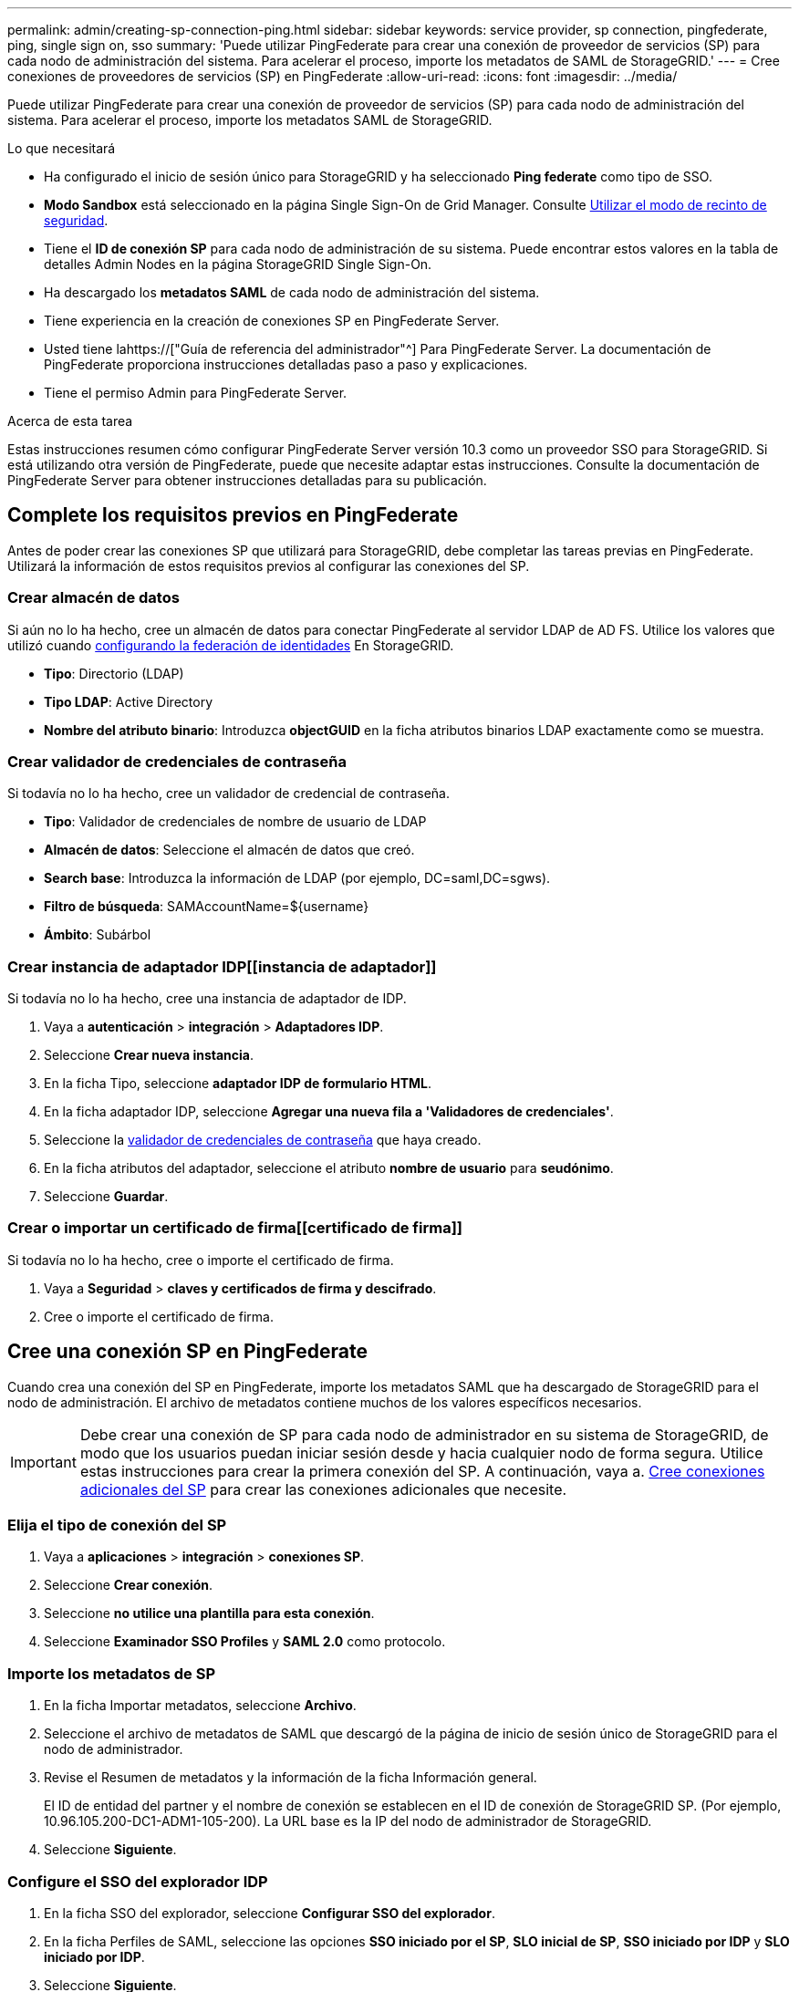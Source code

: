 ---
permalink: admin/creating-sp-connection-ping.html 
sidebar: sidebar 
keywords: service provider, sp connection, pingfederate, ping, single sign on, sso 
summary: 'Puede utilizar PingFederate para crear una conexión de proveedor de servicios (SP) para cada nodo de administración del sistema. Para acelerar el proceso, importe los metadatos de SAML de StorageGRID.' 
---
= Cree conexiones de proveedores de servicios (SP) en PingFederate
:allow-uri-read: 
:icons: font
:imagesdir: ../media/


[role="lead"]
Puede utilizar PingFederate para crear una conexión de proveedor de servicios (SP) para cada nodo de administración del sistema. Para acelerar el proceso, importe los metadatos SAML de StorageGRID.

.Lo que necesitará
* Ha configurado el inicio de sesión único para StorageGRID y ha seleccionado *Ping federate* como tipo de SSO.
* *Modo Sandbox* está seleccionado en la página Single Sign-On de Grid Manager. Consulte xref:../admin/using-sandbox-mode.adoc[Utilizar el modo de recinto de seguridad].
* Tiene el *ID de conexión SP* para cada nodo de administración de su sistema. Puede encontrar estos valores en la tabla de detalles Admin Nodes en la página StorageGRID Single Sign-On.
* Ha descargado los *metadatos SAML* de cada nodo de administración del sistema.
* Tiene experiencia en la creación de conexiones SP en PingFederate Server.
* Usted tiene lahttps://["Guía de referencia del administrador"^] Para PingFederate Server. La documentación de PingFederate proporciona instrucciones detalladas paso a paso y explicaciones.
* Tiene el permiso Admin para PingFederate Server.


.Acerca de esta tarea
Estas instrucciones resumen cómo configurar PingFederate Server versión 10.3 como un proveedor SSO para StorageGRID. Si está utilizando otra versión de PingFederate, puede que necesite adaptar estas instrucciones. Consulte la documentación de PingFederate Server para obtener instrucciones detalladas para su publicación.



== Complete los requisitos previos en PingFederate

Antes de poder crear las conexiones SP que utilizará para StorageGRID, debe completar las tareas previas en PingFederate. Utilizará la información de estos requisitos previos al configurar las conexiones del SP.



=== Crear almacén de datos[[data-store]]

Si aún no lo ha hecho, cree un almacén de datos para conectar PingFederate al servidor LDAP de AD FS. Utilice los valores que utilizó cuando xref:../admin/using-identity-federation.adoc[configurando la federación de identidades] En StorageGRID.

* *Tipo*: Directorio (LDAP)
* *Tipo LDAP*: Active Directory
* *Nombre del atributo binario*: Introduzca *objectGUID* en la ficha atributos binarios LDAP exactamente como se muestra.




=== Crear validador de credenciales de contraseña[[password-validador]]

Si todavía no lo ha hecho, cree un validador de credencial de contraseña.

* *Tipo*: Validador de credenciales de nombre de usuario de LDAP
* *Almacén de datos*: Seleccione el almacén de datos que creó.
* *Search base*: Introduzca la información de LDAP (por ejemplo, DC=saml,DC=sgws).
* *Filtro de búsqueda*: SAMAccountName=${username}
* *Ámbito*: Subárbol




=== Crear instancia de adaptador IDP[[instancia de adaptador]]

Si todavía no lo ha hecho, cree una instancia de adaptador de IDP.

. Vaya a *autenticación* > *integración* > *Adaptadores IDP*.
. Seleccione *Crear nueva instancia*.
. En la ficha Tipo, seleccione *adaptador IDP de formulario HTML*.
. En la ficha adaptador IDP, seleccione *Agregar una nueva fila a 'Validadores de credenciales'*.
. Seleccione la <<password-validator,validador de credenciales de contraseña>> que haya creado.
. En la ficha atributos del adaptador, seleccione el atributo *nombre de usuario* para *seudónimo*.
. Seleccione *Guardar*.




=== Crear o importar un certificado de firma[[certificado de firma]]

Si todavía no lo ha hecho, cree o importe el certificado de firma.

. Vaya a *Seguridad* > *claves y certificados de firma y descifrado*.
. Cree o importe el certificado de firma.




== Cree una conexión SP en PingFederate

Cuando crea una conexión del SP en PingFederate, importe los metadatos SAML que ha descargado de StorageGRID para el nodo de administración. El archivo de metadatos contiene muchos de los valores específicos necesarios.


IMPORTANT: Debe crear una conexión de SP para cada nodo de administrador en su sistema de StorageGRID, de modo que los usuarios puedan iniciar sesión desde y hacia cualquier nodo de forma segura. Utilice estas instrucciones para crear la primera conexión del SP. A continuación, vaya a. <<Cree conexiones adicionales del SP>> para crear las conexiones adicionales que necesite.



=== Elija el tipo de conexión del SP

. Vaya a *aplicaciones* > *integración* > *conexiones SP*.
. Seleccione *Crear conexión*.
. Seleccione *no utilice una plantilla para esta conexión*.
. Seleccione *Examinador SSO Profiles* y *SAML 2.0* como protocolo.




=== Importe los metadatos de SP

. En la ficha Importar metadatos, seleccione *Archivo*.
. Seleccione el archivo de metadatos de SAML que descargó de la página de inicio de sesión único de StorageGRID para el nodo de administrador.
. Revise el Resumen de metadatos y la información de la ficha Información general.
+
El ID de entidad del partner y el nombre de conexión se establecen en el ID de conexión de StorageGRID SP. (Por ejemplo, 10.96.105.200-DC1-ADM1-105-200). La URL base es la IP del nodo de administrador de StorageGRID.

. Seleccione *Siguiente*.




=== Configure el SSO del explorador IDP

. En la ficha SSO del explorador, seleccione *Configurar SSO del explorador*.
. En la ficha Perfiles de SAML, seleccione las opciones *SSO iniciado por el SP*, *SLO inicial de SP*, *SSO iniciado por IDP* y *SLO iniciado por IDP*.
. Seleccione *Siguiente*.
. En la ficha ciclo de vida de las aserción, no realice cambios.
. En la ficha creación de aserción, seleccione *Configurar creación de aserción*.
+
.. En la ficha asignación de identidades, seleccione *Estándar*.
.. En la ficha Contrato de atributo, utilice el formato *SAML_SUBJECT* como atributo Contract y el formato de nombre no especificado que se importó.


. Para extender el contrato, seleccione *Eliminar* para eliminar `urn:oid`, que no se utiliza.




=== Asigne la instancia del adaptador

. En la ficha asignación de origen de autenticación, seleccione *asignar nueva instancia de adaptador*.
. En la ficha instancias del adaptador, seleccione <<adapter-instance,instancia del adaptador>> que haya creado.
. En la ficha método de asignación, seleccione *recuperar atributos adicionales de un almacén de datos*.
. En la ficha origen del atributo y Búsqueda del usuario, seleccione *Agregar origen del atributo*.
. En la ficha almacén de datos, proporcione una descripción y seleccione <<data-store,almacén de datos>> usted agregó.
. En la ficha Búsqueda de directorios LDAP:
+
** Introduzca el *DN base*, que debe coincidir exactamente con el valor especificado en StorageGRID para el servidor LDAP.
** Para el ámbito de búsqueda, seleccione *Subtree*.
** Para la clase de objeto raíz, busque el atributo *objectGUID* y añádalo.


. En la ficha tipos de codificación de atributos binarios LDAP , seleccione *Base64* para el atributo *objectGUID* .
. En la ficha filtro LDAP, introduzca *sAMAccountName=${username}*.
. En la ficha cumplimiento de contrato de atributo, seleccione *LDAP (atributo)* en la lista desplegable origen y seleccione *objectGUID* en la lista desplegable valor.
. Revise y, a continuación, guarde el origen del atributo.
. En la ficha origen del atributo Failsave, seleccione *Anular la transacción SSO*.
. Revise el resumen y seleccione *hecho*.
. Seleccione *Listo*.




=== Configure los ajustes de protocolo

. En la ficha *Conexión SP* > *SSO del navegador* > *Configuración de protocolo*, seleccione *Configurar ajustes de protocolo*.
. En la ficha URL del servicio de consumidor de aserción , acepte los valores predeterminados que se importaron desde los metadatos SAML de StorageGRID (*POST* para el enlace y. `/api/saml-response` Para la URL del extremo).
. En la ficha direcciones URL del servicio SLO , acepte los valores predeterminados, que se importaron desde los metadatos SAML de StorageGRID (*REDIRECT* para el enlace y. `/api/saml-logout` Para la dirección URL del extremo.
. En la ficha vinculaciones SAML permitidas, anule la selección de *ARTEFACTO* y *SOAP*. Sólo se requieren *POST* y *REDIRECT*.
. En la ficha Directiva de firma, deje las casillas de verificación *requerir firma de solicitudes* y *siempre firmar confirmación* activadas.
. En la ficha Directiva de cifrado, seleccione *Ninguno*.
. Revise el resumen y seleccione *hecho* para guardar la configuración del protocolo.
. Revise el resumen y seleccione *hecho* para guardar la configuración de SSO del explorador.




=== Configurar credenciales

. En la ficha Conexión SP, seleccione *credenciales*.
. En la ficha credenciales, seleccione *Configurar credenciales*.
. Seleccione la <<signing-certificate,certificado de firma>> ha creado o importado.
. Seleccione *Siguiente* para ir a *gestionar ajustes de verificación de firma*.
+
.. En la ficha Modelo de confianza, seleccione *sin anclar*.
.. En la pestaña Certificado de verificación de firma, revise la información de certificación de firma, que se importó de los metadatos SAML de StorageGRID.


. Revise las pantallas de resumen y seleccione *Guardar* para guardar la conexión SP.




=== Cree conexiones adicionales del SP

Puede copiar la primera conexión de SP para crear las conexiones de SP que necesita para cada nodo de administrador de su grid. Se cargan metadatos nuevos para cada copia.


NOTE: Las conexiones SP para diferentes nodos de administración utilizan valores idénticos, a excepción del ID de entidad del partner, la URL base, el ID de conexión, el nombre de conexión, la verificación de firma, Y URL de respuesta de SLO.

. Seleccione *Acción* > *Copiar* para crear una copia de la conexión SP inicial para cada nodo de administración adicional.
. Introduzca el ID de conexión y el nombre de conexión para la copia y seleccione *Guardar*.
. Elija el archivo de metadatos que corresponde al nodo de administración:
+
.. Seleccione *Acción* > *Actualizar con metadatos*.
.. Seleccione *elegir archivo* y cargue los metadatos.
.. Seleccione *Siguiente*.
.. Seleccione *Guardar*.


. Resuelva el error debido al atributo no utilizado:
+
.. Seleccione la nueva conexión.
.. Seleccione *Configurar SSO del explorador > Configurar creación de aserción > Contrato de atributo*.
.. Elimine la entrada para *urn:oid*.
.. Seleccione *Guardar*.




